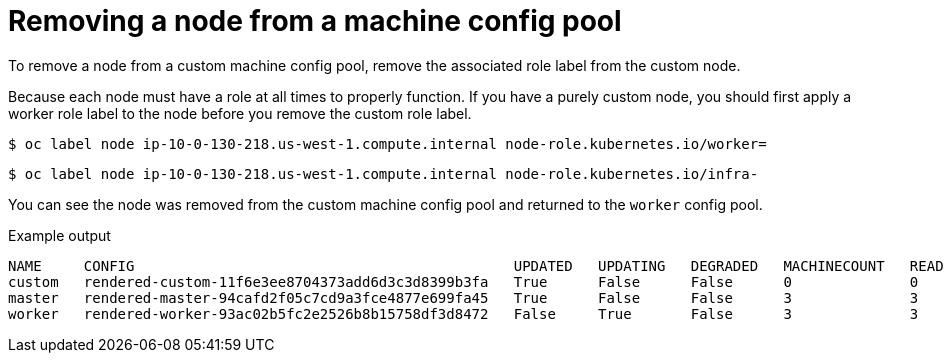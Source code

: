 // Module included in the following assemblies:
//
// * machine_configuration/machine-config-pools-custom.adoc

:_mod-docs-content-type: PROCEDURE
[id="machine-config-pools-custom-removing_{context}"]
= Removing a node from a machine config pool

To remove a node from a custom machine config pool, remove the associated role label from the custom node.

Because each node must have a role at all times to properly function. If you have a purely custom node, you should first apply a worker role label to the node before you remove the custom role label.

[source,terminal]
----
$ oc label node ip-10-0-130-218.us-west-1.compute.internal node-role.kubernetes.io/worker=
----

[source,terminal]
----
$ oc label node ip-10-0-130-218.us-west-1.compute.internal node-role.kubernetes.io/infra-
----

You can see the node was removed from the custom machine config pool and returned to the `worker` config pool.

.Example output
[source,terminal]
----
NAME     CONFIG                                             UPDATED   UPDATING   DEGRADED   MACHINECOUNT   READYMACHINECOUNT   UPDATEDMACHINECOUNT   DEGRADEDMACHINECOUNT   AGE
custom   rendered-custom-11f6e3ee8704373add6d3c3d8399b3fa   True      False      False      0              0                   0                     0                      18m
master   rendered-master-94cafd2f05c7cd9a3fce4877e699fa45   True      False      False      3              3                   3                     0                      125m
worker   rendered-worker-93ac02b5fc2e2526b8b15758df3d8472   False     True       False      3              3                   3                     0                      125m
----
